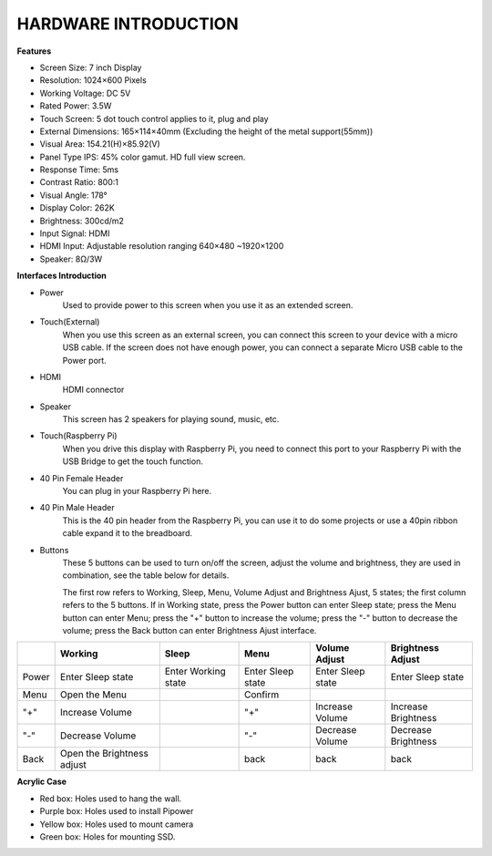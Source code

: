 HARDWARE INTRODUCTION
===============================

**Features**

* Screen Size: 7 inch Display
* Resolution: 1024×600 Pixels
* Working Voltage: DC 5V
* Rated Power: 3.5W
* Touch Screen: 5 dot touch control applies to it, plug and play
* External Dimensions: 165×114×40mm (Excluding the height of the metal support(55mm))
* Visual Area: 154.21(H)×85.92(V)
* Panel Type IPS: 45% color gamut. HD full view screen.
* Response Time: 5ms
* Contrast Ratio: 800:1
* Visual Angle: 178°
* Display Color: 262K
* Brightness: 300cd/m2
* Input Signal: HDMI
* HDMI Input: Adjustable resolution ranging 640×480 ~1920×1200
* Speaker: 8Ω/3W

**Interfaces Introduction**

.. image:: img/ts-7_board1.jpg
    :width: 800

* Power
    Used to provide power to this screen when you use it as an extended screen.

* Touch(External)
    When you use this screen as an external screen, you can connect this screen to your device with a micro USB cable. If the screen does not have enough power, you can connect a separate Micro USB cable to the Power port.

* HDMI
    HDMI connector

* Speaker
    This screen has 2 speakers for playing sound, music, etc.

* Touch(Raspberry Pi)
    When you drive this display with Raspberry Pi, you need to connect this port to your Raspberry Pi with the USB Bridge to get the touch function.

* 40 Pin Female Header
    You can plug in your Raspberry Pi here.

* 40 Pin Male Header
    This is the 40 pin header from the Raspberry Pi, you can use it to do some projects or use a 40pin ribbon cable expand it to the breadboard.

* Buttons
    These 5 buttons can be used to turn on/off the screen, adjust the volume and brightness, they are used in combination, see the table below for details.

    The first row refers to Working, Sleep, Menu, Volume Adjust and Brightness Ajust, 5 states; the first column refers to the 5 buttons. If in Working state, press the Power button can enter Sleep state; press the Menu button can enter Menu; press the "+" button to increase the volume; press the "-" button to decrease the volume; press the Back button can enter Brightness Ajust interface.

.. list-table:: 
    :header-rows: 1

    * - 
      - Working
      - Sleep
      - Menu
      - Volume Adjust
      - Brightness Adjust
    * - Power
      - Enter Sleep state
      - Enter Working state
      - Enter Sleep state
      - Enter Sleep state
      - Enter Sleep state
    * - Menu
      - Open the Menu
      - 
      - Confirm
      -
      -
    * - "+"
      - Increase Volume
      -
      - "+"
      - Increase Volume
      - Increase Brightness
    * - "-"
      - Decrease Volume
      -
      - "-"
      - Decrease Volume
      - Decrease Brightness
    * - Back
      - Open the Brightness adjust
      -
      - back
      - back
      - back


**Acrylic Case**


* Red box: Holes used to hang the wall.
* Purple box: Holes used to install Pipower
* Yellow box: Holes used to mount camera
* Green box: Holes for mounting SSD.

.. image:: img/case_syin.jpg